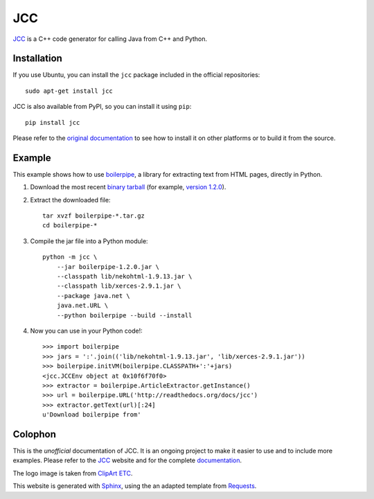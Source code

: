 ===
JCC
===

JCC_ is a C++ code generator for calling Java from C++ and Python.

Installation
============

If you use Ubuntu, you can install the ``jcc`` package included in the official 
repositories::

    sudo apt-get install jcc

JCC is also available from PyPI, so you can install it using ``pip``::

    pip install jcc

Please refer to the `original documentation`__ to see how to install it on 
other platforms or to build it from the source.

__ http://lucene.apache.org/pylucene/jcc/install.html

Example
=======

This example shows how to use boilerpipe_, a library for extracting text from 
HTML pages, directly in Python.

#. Download the most recent `binary tarball`__ (for example, `version 
   1.2.0`__).

#. Extract the downloaded file::
    
    tar xvzf boilerpipe-*.tar.gz
    cd boilerpipe-*

#. Compile the jar file into a Python module::

    python -m jcc \
        --jar boilerpipe-1.2.0.jar \
        --classpath lib/nekohtml-1.9.13.jar \
        --classpath lib/xerces-2.9.1.jar \
        --package java.net \
        java.net.URL \
        --python boilerpipe --build --install

#. Now you can use in your Python code!::

    >>> import boilerpipe
    >>> jars = ':'.join(('lib/nekohtml-1.9.13.jar', 'lib/xerces-2.9.1.jar'))
    >>> boilerpipe.initVM(boilerpipe.CLASSPATH+':'+jars)
    <jcc.JCCEnv object at 0x10f6f70f0>
    >>> extractor = boilerpipe.ArticleExtractor.getInstance()
    >>> url = boilerpipe.URL('http://readthedocs.org/docs/jcc')
    >>> extractor.getText(url)[:24]
    u'Download boilerpipe from'


.. _boilerpipe: http://code.google.com/p/boilerpipe/
__ http://code.google.com/p/boilerpipe/downloads/list
__ http://boilerpipe.googlecode.com/files/boilerpipe-1.2.0-bin.tar.gz



Colophon
========

This is the *unofficial* documentation of JCC. It is an ongoing project to make 
it easier to use and to include more examples. Please refer to the JCC_ website 
and for the complete documentation__. 

.. _JCC: http://lucene.apache.org/pylucene/jcc/
__ http://lucene.apache.org/pylucene/jcc/readme.html

The logo image is taken from `ClipArt ETC <http://etc.usf.edu/clipart/>`_.

This website is generated with `Sphinx <http://sphinx.pocoo.org>`_, using the
an adapted template from `Requests <http://docs.python-requests.org/>`_.
